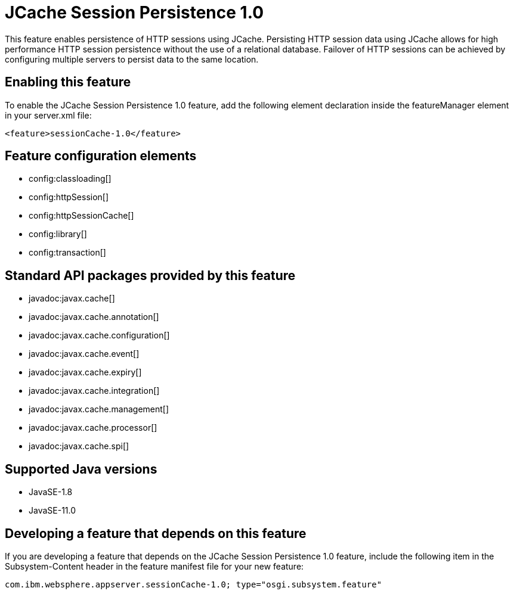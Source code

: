 = JCache Session Persistence 1.0
:linkcss: 
:page-layout: feature
:nofooter: 

// tag::description[]
This feature enables persistence of HTTP sessions using JCache. Persisting HTTP session data using JCache allows for high performance HTTP session persistence without the use of a relational database. Failover of HTTP sessions can be achieved by configuring multiple servers to persist data to the same location.

// end::description[]
// tag::enable[]
== Enabling this feature
To enable the JCache Session Persistence 1.0 feature, add the following element declaration inside the featureManager element in your server.xml file:


----
<feature>sessionCache-1.0</feature>
----
// end::enable[]
// tag::config[]

== Feature configuration elements
* config:classloading[]
* config:httpSession[]
* config:httpSessionCache[]
* config:library[]
* config:transaction[]
// end::config[]
// tag::apis[]

== Standard API packages provided by this feature
* javadoc:javax.cache[]
* javadoc:javax.cache.annotation[]
* javadoc:javax.cache.configuration[]
* javadoc:javax.cache.event[]
* javadoc:javax.cache.expiry[]
* javadoc:javax.cache.integration[]
* javadoc:javax.cache.management[]
* javadoc:javax.cache.processor[]
* javadoc:javax.cache.spi[]
// end::apis[]
// tag::requirements[]
// end::requirements[]
// tag::java-versions[]

== Supported Java versions

* JavaSE-1.8
* JavaSE-11.0
// end::java-versions[]
// tag::dependencies[]
// end::dependencies[]
// tag::feature-require[]

== Developing a feature that depends on this feature
If you are developing a feature that depends on the JCache Session Persistence 1.0 feature, include the following item in the Subsystem-Content header in the feature manifest file for your new feature:


[source,]
----
com.ibm.websphere.appserver.sessionCache-1.0; type="osgi.subsystem.feature"
----
// end::feature-require[]
// tag::spi[]
// end::spi[]
